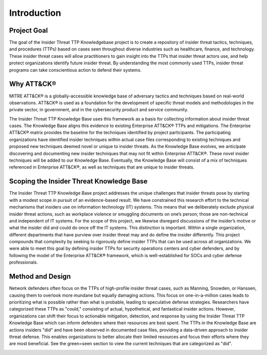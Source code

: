 Introduction
============

Project Goal 
-------------
The goal of the Insider Threat TTP Knowledgebase project is to create a repository of insider threat tactics, techniques, and procedures (TTPs) based on cases seen throughout diverse industries such as healthcare, finance, and technology. These insider threat cases will allow practitioners to gain insight into the TTPs that insider threat actors use, and help protect organizations identify future insider threat. By understanding the most commonly used TTPs, insider threat programs can take conscientious action to defend their systems.  

Why ATT&CK® 
-----------
MITRE ATT&CK® is a globally-accessible knowledge base of adversary tactics and techniques based on real-world observations. ATT&CK® is used as a foundation for the development of specific threat models and methodologies in the private sector, in government, and in the cybersecurity product and service community.

The Insider Threat TTP Knowledge Base uses this framework as a basis for collecting information about insider threat cases. The Knowledge Base aligns this evidence to existing Enterprise ATT&CK® TTPs and mitigations. The Enterprise ATT&CK® matrix provides the baseline for the techniques identified by project participants. The participating organizations have identified insider techniques within actual case files corresponding to existing techniques and proposed new techniques deemed novel or unique to insider threats. As the Knowledge Base evolves, we anticipate discovering and documenting new insider techniques that may not fit within Enterprise ATT&CK®. These novel insider techniques will be added to our Knowledge Base. Eventually, the Knowledge Base will consist of a mix of techniques referenced in Enterprise ATT&CK®, as well as techniques that are unique to insider threats.

Scoping the Insider Threat Knowledge Base
-----------------------------------------
The Insider Threat TTP Knowledge Base project addresses the unique challenges that insider threats pose by starting with a modest scope in pursuit of an evidence-based result. We have constrained this research effort to the technical mechanisms that insiders use on information technology (IT) systems. This means that we deliberately exclude physical insider threat actions, such as workplace violence or smuggling documents on one’s person; those are non-technical and independent of IT systems. For the scope of this project, we likewise disregard discussions of the insider’s motive or what the insider did and could do once off the IT systems. This distinction is important. Within a single organization, different departments that have purview over insider threat may and do define the insider differently. This project compounds that complexity by seeking to rigorously define insider TTPs that can be used across all organizations. We were able to meet this goal by defining insider TTPs for security operations centers and cyber defenders, and by following the model of the Enterprise ATT&CK® framework, which is well-established for SOCs and cyber defense professionals. 

Method and Design 
------------------
Network defenders often focus on the TTPs of high-profile insider threat cases, such as Manning, Snowden, or Hanssen, causing them to overlook more mundane but equally damaging actions. This focus on one-in-a-million cases leads to prioritizing what is possible rather than what is probable, leading to speculative defense strategies. Researchers have categorized these TTPs as "could," consisting of actual, hypothetical, and fantastical insider actions.
However, organizations can shift their focus to actionable mitigation, detection, and response by using the Insider Threat TTP Knowledge Base which can inform defenders where their resources are best spent. The TTPs in the Knowledge Base are actions insiders "did" and have been observed in documented case files, providing a data-driven approach to insider threat defense. This enables organizations to better allocate their limited resources and focus their efforts where they are most beneficial. See the green=seen section to view the current techniques that are categorized as "did". 

.. image:: /images/did.png